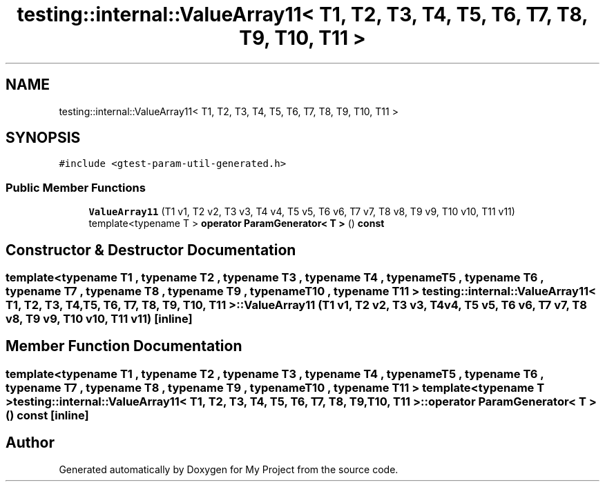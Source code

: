 .TH "testing::internal::ValueArray11< T1, T2, T3, T4, T5, T6, T7, T8, T9, T10, T11 >" 3 "Sun Jul 12 2020" "My Project" \" -*- nroff -*-
.ad l
.nh
.SH NAME
testing::internal::ValueArray11< T1, T2, T3, T4, T5, T6, T7, T8, T9, T10, T11 >
.SH SYNOPSIS
.br
.PP
.PP
\fC#include <gtest\-param\-util\-generated\&.h>\fP
.SS "Public Member Functions"

.in +1c
.ti -1c
.RI "\fBValueArray11\fP (T1 v1, T2 v2, T3 v3, T4 v4, T5 v5, T6 v6, T7 v7, T8 v8, T9 v9, T10 v10, T11 v11)"
.br
.ti -1c
.RI "template<typename T > \fBoperator ParamGenerator< T >\fP () \fBconst\fP"
.br
.in -1c
.SH "Constructor & Destructor Documentation"
.PP 
.SS "template<typename T1 , typename T2 , typename T3 , typename T4 , typename T5 , typename T6 , typename T7 , typename T8 , typename T9 , typename T10 , typename T11 > \fBtesting::internal::ValueArray11\fP< T1, T2, T3, T4, T5, T6, T7, T8, T9, T10, T11 >::\fBValueArray11\fP (T1 v1, T2 v2, T3 v3, T4 v4, T5 v5, T6 v6, T7 v7, T8 v8, T9 v9, T10 v10, T11 v11)\fC [inline]\fP"

.SH "Member Function Documentation"
.PP 
.SS "template<typename T1 , typename T2 , typename T3 , typename T4 , typename T5 , typename T6 , typename T7 , typename T8 , typename T9 , typename T10 , typename T11 > template<typename T > \fBtesting::internal::ValueArray11\fP< T1, T2, T3, T4, T5, T6, T7, T8, T9, T10, T11 >::operator \fBParamGenerator\fP< \fBT\fP > () const\fC [inline]\fP"


.SH "Author"
.PP 
Generated automatically by Doxygen for My Project from the source code\&.
